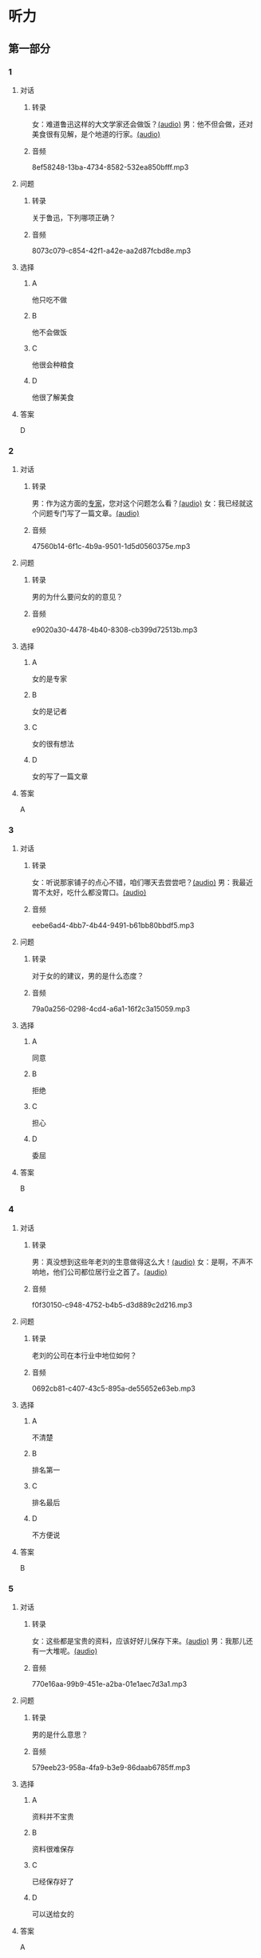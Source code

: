 * 听力
** 第一部分
:PROPERTIES:
:NOTETYPE: 21f26a95-0bf2-4e3f-aab8-a2e025d62c72
:END:
*** 1
:PROPERTIES:
:ID: 38dcb82c-147a-4e2b-9226-79cf2d963930
:END:
**** 对话
***** 转录
女：难道鲁迅这样的大文学家还会做饭？[[file:9955004b-ae03-448c-a6b6-a89f57aeda79.mp3][(audio)]]
男：他不但会做，还对美食很有见解，是个地道的行家。[[file:11b7ee14-40a6-4856-8186-679575003da5.mp3][(audio)]]
***** 音频
8ef58248-13ba-4734-8582-532ea850bfff.mp3
**** 问题
***** 转录
关于鲁迅，下列哪项正确？
***** 音频
8073c079-c854-42f1-a42e-aa2d87fcbd8e.mp3
**** 选择
***** A
他只吃不做
***** B
他不会做饭
***** C
他很会种粮食
***** D
他很了解美食
**** 答案
D
*** 2
:PROPERTIES:
:ID: a4e85e16-2f28-4254-a6a2-25ce3120cd32
:END:
**** 对话
***** 转录
男：作为这方面的[[wikidata:L1144568-S1][专家]]，您对这个问题怎么看？[[file:093426cb-b3b8-4741-ba6d-5d174df3b210.mp3][(audio)]]
女：我已经就这个问题专门写了一篇文章。[[file:27b923b8-eaae-46b5-a57a-4a4c126f28b3.mp3][(audio)]]
***** 音频
47560b14-6f1c-4b9a-9501-1d5d0560375e.mp3
**** 问题
***** 转录
男的为什么要问女的的意见？
***** 音频
e9020a30-4478-4b40-8308-cb399d72513b.mp3
**** 选择
***** A
女的是专家
***** B
女的是记者
***** C
女的很有想法
***** D
女的写了一篇文章
**** 答案
A
*** 3
:PROPERTIES:
:ID: 918ce89e-1f85-4e85-ae94-ca0eeb6b17a2
:END:
**** 对话
***** 转录
女：听说那家铺子的点心不错，咱们哪天去尝尝吧？[[file:755cd207-14cd-4feb-a49b-af12ac6fdb4b.mp3][(audio)]]
男：我最近胃不太好，吃什么都没胃口。[[file:545820db-c7c4-491e-9969-f6f8a0b5eaca.mp3][(audio)]]
***** 音频
eebe6ad4-4bb7-4b44-9491-b61bb80bbdf5.mp3
**** 问题
***** 转录
对于女的的建议，男的是什么态度？
***** 音频
79a0a256-0298-4cd4-a6a1-16f2c3a15059.mp3
**** 选择
***** A
同意
***** B
拒绝
***** C
担心
***** D
委屈
**** 答案
B
*** 4
:PROPERTIES:
:ID: 7f01be15-6bd4-4613-ba69-a54d65a11a43
:END:
**** 对话
***** 转录
男：真没想到这些年老刘的生意做得这么大！[[file:ecf17bc1-56dd-40c8-9a11-c648b7e02388.mp3][(audio)]]
女：是啊，不声不响地，他们公司都位居行业之首了。[[file:d93ac4af-1f60-4cac-8d43-37d237c62cb6.mp3][(audio)]]
***** 音频
f0f30150-c948-4752-b4b5-d3d889c2d216.mp3
**** 问题
***** 转录
老刘的公司在本行业中地位如何？
***** 音频
0692cb81-c407-43c5-895a-de55652e63eb.mp3
**** 选择
***** A
不清楚
***** B
排名第一
***** C
排名最后
***** D
不方便说
**** 答案
B
*** 5
:PROPERTIES:
:ID: ca0916a5-60d4-4ea8-bdac-d7e981add5d3
:END:
**** 对话
***** 转录
女：这些都是宝贵的资料，应该好好儿保存下来。[[file:d7d0e8f0-0eef-41f1-b1e7-c17af284104c.mp3][(audio)]]
男：我那儿还有一大堆呢。[[file:d83784f2-f08c-4c3e-93bc-b609d99d3807.mp3][(audio)]]
***** 音频
770e16aa-99b9-451e-a2ba-01e1aec7d3a1.mp3
**** 问题
***** 转录
男的是什么意思？
***** 音频
579eeb23-958a-4fa9-b3e9-86daab6785ff.mp3
**** 选择
***** A
资料并不宝贵
***** B
资料很难保存
***** C
已经保存好了
***** D
可以送给女的
**** 答案
A
*** 6
:PROPERTIES:
:ID: 1f0b1c1c-10d3-4a5f-a6cf-37cdd61fadeb
:END:
**** 对话
***** 转录
男：你读过鲁迅先生的《彷徨》吗？[[file:0a781ac4-cf8c-40f9-acfd-bb8843341e52.mp3][(audio)]]
女：当然读过，那是鲁迅的小说作品集，共收录他 1924 年到 1925 年所作的 11 篇小说。[[file:c8f7eac9-c407-46d6-9fc9-728ce9c29654.mp3][(audio)]]
***** 音频
059ad4af-70ad-4192-afa7-e07525d11c57.mp3
**** 问题
***** 转录
关于《彷徨》，下列哪项不正确？
***** 音频
ac1ba884-3b47-4963-838d-1f7a382ca32a.mp3
**** 选择
***** A
作者是鲁迅
***** B
写于1924～1925年
***** C
是一部长篇小说
***** D
共收录 11 篇小说
**** 答案
C
** 第二部分
*** 7
**** 对话
***** 转录
女：咱们老同事好久不见了，周末聚聚吧？
男：好啊！去太和居怎么样？
女：我没去过。你觉得好吗？
男：算不上豪华，但很适合朋友聚会。
***** 音频
c4d49858-130b-444d-ade9-836992b14736.mp3
**** 问题
***** 转录
男的觉得太和居怎么样？
***** 音频
ecc9e7b4-5a3c-4d35-884a-c6ff21daf50b.mp3
**** 选择
***** A
很豪华
***** B
他没有去过
***** C
适合朋友聚会
***** D
周未可能没座仨
**** 答案
C
*** 8
**** 对话
***** 转录
男：要是经济上有困难，你尽管跟我说。
女：你已经帮我出了不少力了，不能让你再出钱。
男：就算是我借给你的好了，等你赚回来了再还我。
女：我会有办法的。
***** 音频
50c95c76-dd84-40c3-bc51-6bb6ff069d26.mp3
**** 问题
***** 转录
女的是什么意思？
***** 音频
c3031189-f723-47d7-8cc3-b194a86940b0.mp3
**** 选择
***** A
她需要借钱
***** B
她已经借到钱
***** C
她没有办法赚钱
***** D
她不想跟男的借钱
**** 答案
D
*** 9
**** 对话
***** 转录
女：你不是戒烟了吗？怎么又抽上了？
男：哎呀，跟朋友和同事在一起，免不了要抽一点儿。
女：整天就知道呼朋唤友，家里的事你根本不管！
男：你看你，又来了……
***** 音频
8b4843eb-87b7-451b-ace0-9af8b2c276d7.mp3
**** 问题
***** 转录
他们最可能是什么关系？
***** 音频
b904781a-1227-42f2-9933-e0240da47227.mp3
**** 选择
***** A
夫妻
***** B
朋友
***** C
同事
***** D
师生
**** 答案
A
*** 10
**** 对话
***** 转录
男：你怎么不吃啊？
女：这个碗有点儿脏，我叫服务员换一个。
男：你以为这是高档酒店啊，别穷讲究了。
女：什么叫穷讲究？路边小馆儿也得干净啊！
***** 音频
0cdd7eb8-97f1-48b8-a4fb-a834fec8e46d.mp3
**** 问题
***** 转录
他们在哪儿吃饭？
***** 音频
feb99cda-e0e5-4b2f-8773-a33ce2ce342a.mp3
**** 选择
***** A
自已家
***** B
小饭馆儿
***** C
学校食堂
***** D
高档酒店
**** 答案
B
*** 11-12
**** 对话
***** 转录
男：你听说过孔子吗？
女：当然。他是中国古代著名的思想家、教育家，儒家学派的创始人。
男：那我再考考你，孔子是春秋末期哪国人？
女：鲁国人。不过他曾经带着弟子周游列国 14 年，因为当时没有得到很多人的欣赏。我想他自己也没想到，他的思想和学说对后世产生了这么深远的影响。
男：还真难不倒你！那最后一个问题，“七十二贤人”是什么意思？
女：相传孔子有弟子 3000 人，其中有 72 个特别优秀，被后人称为“七十二贤人”。
***** 音频
720a31bf-24ca-44c6-b31f-e55bd949166d.mp3
**** 题目
***** 11
****** 问题
******* 转录
孔子是春秋末期哪国人？
******* 音频
31c4a7e8-9eba-46f9-b354-d22823fbfea2.mp3
****** 选择
******* A
齐国
******* B
鲁国
******* C
楚国
******* D
赵国
****** 答案
B
***** 12
****** 问题
******* 转录
关于孔子，下列哪项正确？
******* 音频
87c291c8-241a-4736-b6c7-4d6236c1d000.mp3
****** 选择
******* A
他创立了道家学派
******* B
他共有72个学生
******* C
他一直在家乡教学
******* D
他对后世影响很大
****** 答案
D
*** 13-14
**** 段话
***** 转录
文彦博是北宋杰出的政治家，他自小聪明过人。有一次，他和几个小朋友在草地上玩儿球，一不小心，球掉进一棵大树的树洞里去了。小朋友尝试伸手进树洞取球，可是树洞太深，怎么办呢？小朋友们你一言我一语的，都想不出办法来。文彦博看着那黑乎乎的树洞想了一会，说：“我有个办法，可以试试！”他们叫人帮忙提来几桶水，把水一桶一桶往树洞里倒，不一会儿，水就把树洞给填满了，皮球也浮了上来。
***** 音频
a4487bef-473a-4b0f-82d0-dfac3a7fb339.mp3
**** 题目
***** 13
****** 问题
******* 转录
文彦博是什么人？
******* 音频
4253ade3-603e-46a4-927a-8b6f718a691e.mp3
****** 选择
******* A
现代人
******* B
文学家
******* C
政治家
******* D
运动员
****** 答案
C
***** 14
****** 问题
******* 转录
文彦博想了什么办法把球取出来？
******* 音频
65b1ba5b-5581-4e5c-a363-675b15aa5a3b.mp3
****** 选择
******* A
利用桶的重量
******* B
利用水的浮力
******* C
伸手进树洞去取
******* D
请大人们来帮忙
****** 答案
D
* 阅读
** 第一部分
*** 段话
新员工培训的时候，为了在群体中比别人更早地[[gap][15]]出自己的领导能力，很多人会[[gap][16]]着做事，希望占据主动地位。其实，[[gap][17]]。你应该把更多的心思花在如何完成任务上，想办法提出比别人更有价值的操作方式；另外，领导力并不等于事事都要[[gap][18]]去做，而是要懂得如何信任和尊重自己的团队成员，计每个人发挥自己的作用。
*** 题目
**** 15
***** 选择
****** A
表演
****** B
显得
****** C
表现
****** D
表达
***** 答案
C
**** 16
***** 选择
****** A
挣
****** B
抢
****** C
挡
****** D
摸
***** 答案
B
**** 17
***** 选择
****** A
这种做法是对的
****** B
没有人会这样做
****** C
培训以后才应该这佯
****** D
这种做法并不正确
***** 答案
D
**** 18
***** 选择
****** A
亲自
****** B
亲口
****** C
各自
****** D
个人
***** 答案
A
** 第二部分
*** 19
:PROPERTIES:
:ID: 9da272ac-619b-4a73-8773-25a8e6e578bd
:END:
**** 段话
鲁迅大方好客且喜欢美食，常与朋友三五个人一起边吃边聊。有时甚至会直接让广和居送外卖到家里，在家招待朋友。当然最重要的还是因为广和居有鲁迅喜欢的菜。那里的菜既有高档的，也有适合普通百姓的，样样都让人有胃口。
**** 选择
***** A
鲁迅喜欢独自享受美食
***** B
鲁迅喜欢广和居的环境
***** C
广和居有外卖服务
***** D
广和居的菜价较贵
**** 答案
C
*** 20
:PROPERTIES:
:ID: ab4f9fd0-f196-4517-b268-c92f5475e2ed
:END:
**** 段话
徐霞客是明未地理学家，经34年旅行，写有名山游记17篇和《浙游日记》等多部著作，除佚散者外，剩有60余万字游记资料，死后由他人整理成《徐霞客游记》。世传本有10卷、12卷、20卷等数种，主要按日记述作者1613一1639年间旅行观察所得，对地理、水文、地质、植物等现象，均做了详细记录，在地理学和文学上都有重要的价值。
**** 选择
***** A
徐霞客是清朝人
***** B
《徐霞客游记》是一部著名小说
***** C
《徐霞客游记》是他晚年的著作
***** D
《徐霞客游记》记录了他旅行观察所得
**** 答案
D
*** 21
:PROPERTIES:
:ID: 0fa2df5a-a7f9-4944-8b20-f2c7827cc27d
:END:
**** 段话
1970年，威廉威廉・威廉。莎士比亚登上了英镑纸币。此后，纸币上相继迎来了大批文化名人。目前，英国人使用的20英镑纸币上印着的是英国著名经济学家亚当・斯密，这一点儿也不令人感到意外。不过，在未来的三到五年里，我们将看到市面流通的20英镑上出现某位艺术家的肖像。至于是谁，我们还不知道，但可以肯定的是，这位艺术家一定是非常受人受迎的，因为他（她）将从公众提名中产生。
**** 选择
***** A
沙士比亚是第一位肖像被印在英镑上的文化名人
***** B
亚当・斯密是英国一位著名的艺术家
***** C
出现在新英镑上的艺术家人选已确定
***** D
出现在新英磅上的艺术家由政府选出
**** 答案
A
*** 22
:PROPERTIES:
:ID: 50761379-9d46-48fa-9858-092c7559f669
:END:
**** 段话
本书共选人郁达夫诗歌180余首、散文47篇。郁达夫的诗歌，绝大多数是旧体诗词，其中不乏优秀之作。这些旧体诗歌，雄浑瑰丽，佳句迭出，既闪烁着中国古典诗歌的神韵，又流动着新鲜浓烈的现代生活气息，为这位现代作家赢得了令人艳羡的显赫诗名。这在20世纪中国文学史上也是稀有的现象。
**** 选择
***** A
本书是郁达夫的诗歌集
***** B
郁达夫写的主要是现代诗
***** C
郁达夫的诗在文学史上地位不高
***** D
郁达夫的诗有传统的形式、现代的内容
**** 答案
D
** 第三部分
*** 23-25
**** 段话
海伦。凯勒相信大家都知道吧？她是美国著名的女作家。她小时候生过一场大病，结果双目失明，耳朵也失去了听觉。你可以想象，海伦作为一个又聋又瞎的孩子，她要克服怎样的困难啊，但她以惊人的毅力学习、生活，终于成了一位举世闻名的作家。海伦能够走出黑暗，达到那么高的学术成就，除了靠她自己的努力之外，与她的老师莎莉文的教导是分不开的。她说：“我的老师安妮。曼斯菲尔德。莎莉文来到我家的这一天，是我一生中最重要的一天。”海伦七岁时，她的父母为她请来了一位教师，她就是莎莉文。可是，海伦看不见，也听不见，怎么学呢？莎莉文想到了一个办法：先拿一个洋娃娃给海伦玩，然后在她的手心上，写上洋娃娃这个词，这样海伦就知道了什么叫洋娃娃了。因此，海伦很快就喜欢上这种学习的方法。她一个一个地记，日积月累，学会了不少的词。莎莉文从此成了她的良师益友，她们相处达50年。海伦大学期间写了《我生命的故事》讲述了她战胜病残的过程，给成千上万的残疾人和正常人带来了鼓舞。这本书被译成50种文字，在世界各国流传。后来她又写了许多文字和几部自传性小说。
**** 题目
***** 23
****** 问题
“聋”的意思是：
****** 选择
******* A
生病了
******* B
没耳朵
******* C
听不见
******* D
看不见
****** 答案
C
***** 24
****** 问题
关于莎莉文，下列哪项正确？
****** 选择
******* A
她是一位作家
******* B
她很讲究教育方法
******* C
她是大学老师
******* D
她七岁时到海伦家
****** 答案
B
***** 25
****** 问题
关于海伦，下列哪项正确？
****** 选择
******* A
她是一个聋哑孩子
******* B
她特别喜欢洋娃娃
******* C
她会说50种外语
******* D
她跟莎莉文关系很好
****** 答案
D
*** 26-28
**** 段话
1926年在厦门大学教书时，鲁迅先生曾到一家理发店理发。理发师不认识鲁迅，见他衣着简朴，就穿着一件旧长袍和一双旧布鞋，心想他肯定没几个钱。于是，理发师冷冰冰地叫鲁迅坐下，马马虎虎地给理了个发。对此，鲁迅不仅没有生气，反而在理完后极随意地掬出一大把钱给他，数也没数就出门离开了。理发师一点钱数，远远超出了应付的数额，不禁喜形于色。
过了一段日子，鲁迅又来到这家理发店。理发师一眼就认出了他，立即迎上去献殷勤。虽然鲁迅仍是上次那身打扮，但理发师拿出了全部看家本领，满脸写着谦恭，慢工细活地做，足足用了一个多小时，还不时敬烟递茶。不料理毕，鲁迅并没有再显豪爽，而是照价付款，一个子也没多给。
理发师觉得很奇怪：“先生，您上回那样给，今天怎么这样给？”鲁迅笑笑：“您上回给我乱剪，所以我也就乱给；这回您认认真真地理，我就规规矩矩地给了”理发师听了大窘。
**** 题目
***** 26
****** 问题
第一次理发师态度为什么不好？
****** 选择
******* A
他心情不好
******* B
他急着出门
******* C
鲁迅穿得不像有钱人
******* D
鲁迅没给够钱
****** 答案
C
***** 27
****** 问题
第二次鲁迅先生为什么没有多给钱？
****** 选择
******* A
他带的钱不够
******* B
他觉得理得不好
******* C
他没有抽烟喝茶
******* D
他要教训理发师
****** 答案
D
***** 28
****** 问题
第二次鲁迅付款以后，理发师非常：
****** 选择
******* A
高兴
******* B
不解
******* C
生气
******* D
平静
****** 答案
B
* 书写
** 第一部分
*** 29
**** 词语
***** 1
因为
***** 2
而
***** 3
他
***** 4
戒丁酒
***** 5
胃病
**** 答案
***** 1
他因为胃病而戒了酒。
*** 30
**** 词语
***** 1
地道的
***** 2
你
***** 3
这
***** 4
快尝尝
***** 5
传统点心
**** 答案
***** 1
你快尝尝这地道的传统点心。
*** 31
**** 词语
***** 1
他
***** 2
平均
***** 3
要
***** 4
招待一次客人
***** 5
每两个星期
**** 答案
***** 1
他平均每两个星期要招待一次客人。
